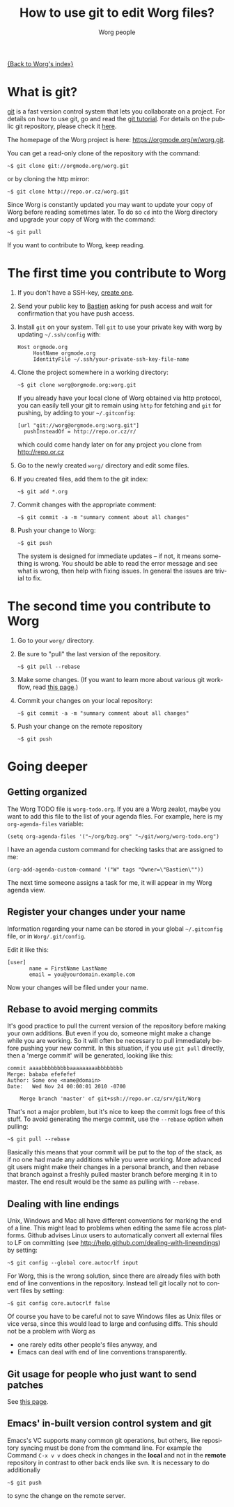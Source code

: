 #+TITLE:      How to use git to edit Worg files?
#+AUTHOR:     Worg people
#+EMAIL:      mdl AT imapmail DOT org
#+STARTUP:    align fold nodlcheck hidestars oddeven lognotestate
#+SEQ_TODO:   TODO(t) INPROGRESS(i) WAITING(w@) | DONE(d) CANCELED(c@)
#+TAGS:       Write(w) Update(u) Fix(f) Check(c)
#+LANGUAGE:   en
#+PRIORITIES: A C B
#+CATEGORY:   worg
#+OPTIONS:    H:3 num:nil toc:t \n:nil ::t |:t ^:t -:t f:t *:t tex:t d:(HIDE) tags:not-in-toc

[[file:index.org][{Back to Worg's index}]]

* What is git?

[[http://git.or.cz][git]] is a fast version control system that lets you collaborate on a project.
For details on how to use git, go and read the [[http://www.kernel.org/pub/software/scm/git/docs/gittutorial.html][git tutorial]].  For details on
the public git repository, please check it [[https://orgmode.org/w/worg.git][here]].

The homepage of the Worg project is here: https://orgmode.org/w/worg.git.

You can get a read-only clone of the repository with the command:

   : ~$ git clone git://orgmode.org/worg.git

or by cloning the http mirror:

   : ~$ git clone http://repo.or.cz/worg.git

Since Worg is constantly updated you may want to update your copy of Worg
before reading sometimes later.  To do so =cd= into the Worg directory and
upgrade your copy of Worg with the command:

   : ~$ git pull

If you want to contribute to Worg, keep reading.

* The first time you contribute to Worg
  :PROPERTIES:
  :CUSTOM_ID: contribute-to-worg
  :END:

1. If you don't have a SSH-key, [[file:worg-git-ssh-key.org][create one]].

2. Send your public key to [[mailto:bzgATgnuDOTorg][Bastien]] asking for push access and wait
   for confirmation that you have push access.

4. Install =git= on your system. Tell =git= to use your private key with
   worg by updating =~/.ssh/config= with:

     : Host orgmode.org
     :      HostName orgmode.org
     :      IdentityFile ~/.ssh/your-private-ssh-key-file-name

5. Clone the project somewhere in a working directory:

     : ~$ git clone worg@orgmode.org:worg.git

   If you already have your local clone of Worg obtained via http
   protocol, you can easily tell your git to remain using =http= for
   fetching and =git= for pushing, by adding to your =~/.gitconfig=:

     : [url "git://worg@orgmode.org:worg.git"]
     :   pushInsteadOf = http://repo.or.cz/r/

   which could come handy later on for any project you clone from
   http://repo.or.cz

6. Go to the newly created =worg/= directory and edit some files.

7. If you created files, add them to the git index:

   : ~$ git add *.org

8. Commit changes with the appropriate comment:

   : ~$ git commit -a -m "summary comment about all changes"

9. Push your change to Worg:

     : ~$ git push

   The system is designed for immediate updates -- if not, it means
   something is wrong.  You should be able to read the error message
   and see what is wrong, then help with fixing issues.  In general
   the issues are trivial to fix.

* The second time you contribute to Worg

1. Go to your =worg/= directory.

2. Be sure to "pull" the last version of the repository.

  : ~$ git pull --rebase

3. Make some changes.  (If you want to learn more about various git
   workflow, read [[file:worg-git-advanced.org][this page]].)

4. Commit your changes on your local repository:

   : ~$ git commit -a -m "summary comment about all changes"

5. Push your change on the remote repository

   : ~$ git push

* Going deeper

** Getting organized

The Worg TODO file is =worg-todo.org=.  If you are a Worg zealot, maybe you
want to add this file to the list of your agenda files.  For example, here
is my =org-agenda-files= variable:

  : (setq org-agenda-files '("~/org/bzg.org" "~/git/worg/worg-todo.org")

I have an agenda custom command for checking tasks that are assigned to me:

  : (org-add-agenda-custom-command '("W" tags "Owner=\"Bastien\""))

The next time someone assigns a task for me, it will appear in my Worg
agenda view.

** Register your changes under your name

Information regarding your name can be stored in your global
=~/.gitconfig= file, or in =Worg/.git/config=.

Edit it like this:

: [user]
:        name = FirstName LastName
:        email = you@yourdomain.example.com

Now your changes will be filed under your name.

# I'm not sure this is useful at all:

** Rebase to avoid merging commits

It's good practice to pull the current version of the repository before
making your own additions. But even if you do, someone might make a change
while you are working. So it will often be necessary to pull immediately
before pushing your new commit. In this situation, if you use =git pull=
directly, then a 'merge commit' will be generated, looking like this:

#+begin_example
commit aaaabbbbbbbbbaaaaaaaaabbbbbbbb
Merge: bababa efefefef
Author: Some one <name@domain>
Date:   Wed Nov 24 00:00:01 2010 -0700

    Merge branch 'master' of git+ssh://repo.or.cz/srv/git/Worg
#+end_example

That's not a major problem, but it's nice to keep the commit logs free of
this stuff. To avoid generating the merge commit, use the =--rebase= option
when pulling:

: ~$ git pull --rebase

Basically this means that your commit will be put to the top of the stack,
as if no one had made any additions while you were working. More advanced
git users might make their changes in a personal branch, and then rebase
that branch against a freshly pulled master branch before merging it in to
master. The end result would be the same as pulling with =--rebase=.

** Dealing with line endings

Unix, Windows and Mac all have different conventions for marking the end of
a line. This might lead to problems when editing the same file across
platforms. Github advises Linux users to automatically convert all external
files to LF on committing (see
[[http://help.github.com/dealing-with-lineendings]]) by setting:

: ~$ git config --global core.autocrlf input

For Worg, this is the wrong solution, since there are already files with
both end of line conventions in the repository.  Instead tell git locally
not to convert files by setting:

: ~$ git config core.autocrlf false

Of course you have to be careful not to save Windows files as Unix files or
vice versa, since this would lead to large and confusing diffs. This should
not be a problem with Worg as

- one rarely edits other people's files anyway, and
- Emacs can deal with end of line conventions transparently.

** Git usage for people who just want to send patches

See [[file:worg-git-advanced.org][this page]].

** Emacs' in-built version control system and git

   Emacs's VC supports many common git operations, but others, like
   repository syncing must be done from the command line.  For example
   the Command =C-x v v= does check in changes in the *local* and not
   in the *remote* repository in contrast to other back ends like svn.
   It is necessary to do additionally

: ~$ git push

   to sync the change on the remote server.
